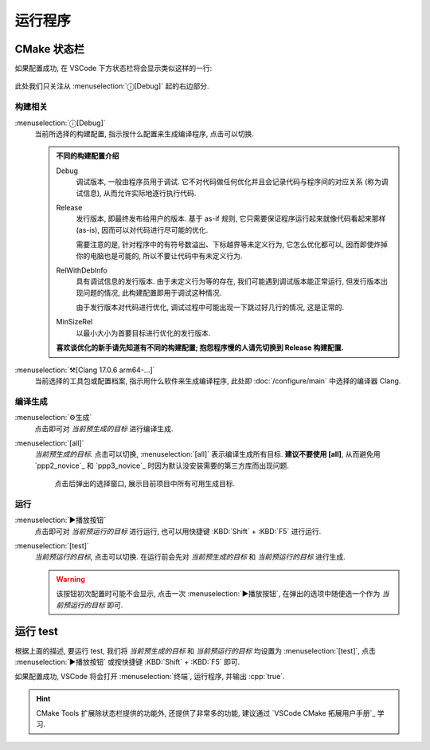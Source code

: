 ************************************************************************************************************************
运行程序
************************************************************************************************************************

========================================================================================================================
CMake 状态栏
========================================================================================================================

如果配置成功, 在 VSCode 下方状态栏将会显示类似这样的一行:

.. figure:: cmake工具列表.png

此处我们只关注从 :menuselection:`ⓘ[Debug]` 起的右边部分.

------------------------------------------------------------------------------------------------------------------------
构建相关
------------------------------------------------------------------------------------------------------------------------

:menuselection:`ⓘ[Debug]`
  当前所选择的构建配置, 指示按什么配置来生成编译程序, 点击可以切换.

  .. admonition:: 不同的构建配置介绍
    :class: dropdown

    Debug
      调试版本, 一般由程序员用于调试. 它不对代码做任何优化并且会记录代码与程序间的对应关系 (称为调试信息), 从而允许实际地逐行执行代码.

    Release
      发行版本, 即最终发布给用户的版本. 基于 as-if 规则, 它只需要保证程序运行起来就像代码看起来那样 (as-is), 因而可以对代码进行尽可能的优化.

      需要注意的是, 针对程序中的有符号数溢出、下标越界等未定义行为, 它怎么优化都可以, 因而即使炸掉你的电脑也是可能的, 所以不要让代码中有未定义行为.

    RelWithDebInfo
      具有调试信息的发行版本. 由于未定义行为等的存在, 我们可能遇到调试版本能正常运行, 但发行版本出现问题的情况, 此构建配置即用于调试这种情况.

      由于发行版本对代码进行优化, 调试过程中可能出现一下跳过好几行的情况, 这是正常的.

    MinSizeRel
      以最小大小为首要目标进行优化的发行版本.

    **喜欢谈优化的新手请先知道有不同的构建配置; 抱怨程序慢的人请先切换到 Release 构建配置.**

:menuselection:`⚒[Clang 17.0.6 arm64-...]`
  当前选择的工具包或配置档案, 指示用什么软件来生成编译程序, 此处即 :doc:`/configure/main` 中选择的编译器 Clang.

------------------------------------------------------------------------------------------------------------------------
编译生成
------------------------------------------------------------------------------------------------------------------------

:menuselection:`⚙生成`
  点击即可对 *当前预生成的目标* 进行编译生成.

:menuselection:`[all]`
  *当前预生成的目标*. 点击可以切换, :menuselection:`[all]` 表示编译生成所有目标. **建议不要使用 [all]**, 从而避免用 `ppp2_novice`_ 和 `ppp3_novice`_ 时因为默认没安装需要的第三方库而出现问题.

  .. figure:: cmake选择生成目标.png
  
    点击后弹出的选择窗口, 展示目前项目中所有可用生成目标.

------------------------------------------------------------------------------------------------------------------------
运行
------------------------------------------------------------------------------------------------------------------------

:menuselection:`▶播放按钮`
  点击即可对 *当前预运行的目标* 进行运行, 也可以用快捷键 :KBD:`Shift` + :KBD:`F5` 进行运行.

:menuselection:`[test]`
  *当前预运行的目标*, 点击可以切换. 在运行前会先对 *当前预生成的目标* 和 *当前预运行的目标* 进行生成.

  .. warning::

    该按钮初次配置时可能不会显示, 点击一次 :menuselection:`▶播放按钮`, 在弹出的选项中随便选一个作为 *当前预运行的目标* 即可.

========================================================================================================================
运行 test
========================================================================================================================

根据上面的描述, 要运行 test, 我们将 *当前预生成的目标* 和 *当前预运行的目标* 均设置为 :menuselection:`[test]`, 点击 :menuselection:`▶播放按钮` 或按快捷键 :KBD:`Shift` + :KBD:`F5` 即可.

如果配置成功, VSCode 将会打开 :menuselection:`终端`, 运行程序, 并输出 :cpp:`true`.

.. hint::

  CMake Tools 扩展除状态栏提供的功能外, 还提供了非常多的功能, 建议通过 `VSCode CMake 拓展用户手册`_ 学习.
